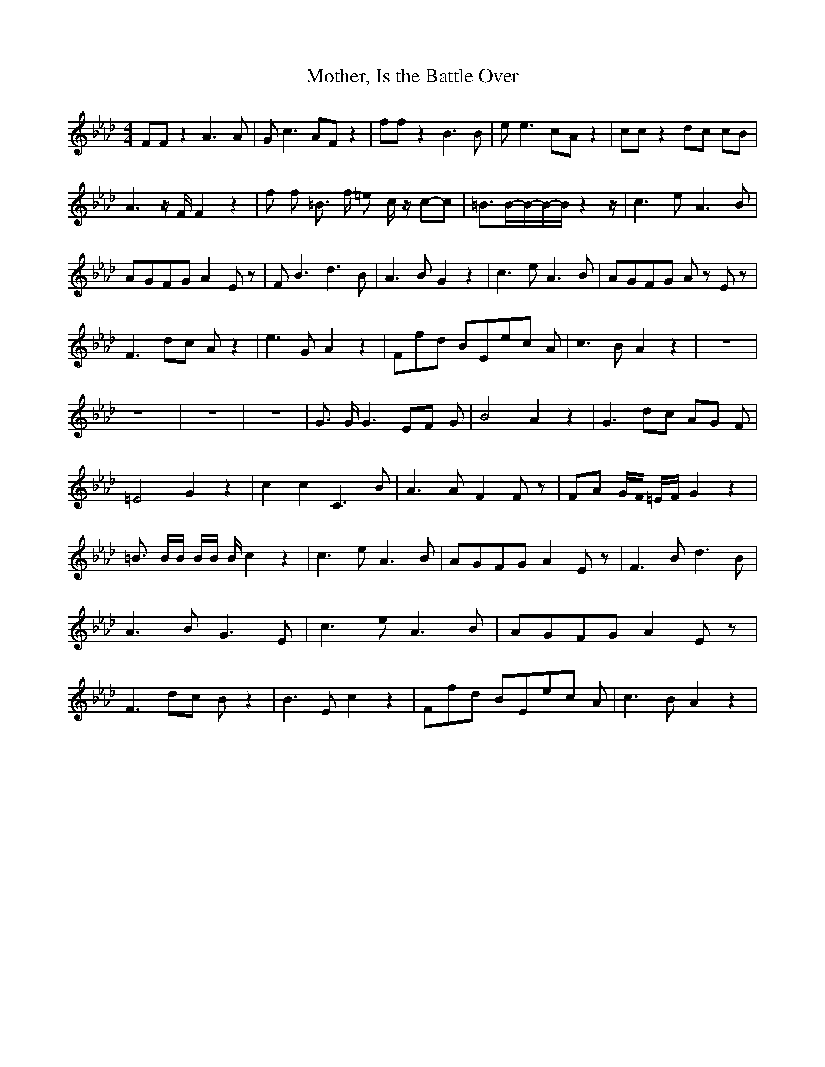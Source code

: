 % Generated more or less automatically by swtoabc by Erich Rickheit KSC
X:1
T:Mother, Is the Battle Over
M:4/4
L:1/8
K:Ab
 FF z2 A3 A| G c3 AF z2| ff z2 B3 B| e e3c-A z2| cc z2d-c cB| A3 z/2 F/2 F2 z2|\
 f f- =B3/2 f/2- =e- c/2 z/2c-c| =B3/2B/2-B/2-B/2-B/2 z2 z/2| c3 e A3 B|\
A-GF-G A2 E z| F B3 d3 B| A3 B G2 z2| c3 e A3 B|A-GF-G A z E z| F3 dc A z2|\
 e3 G A2 z2|F-f-d BE-e-c A| c3 B A2 z2| z8| z8| z8| z8| G3/2 G/2 G3 EF G|\
 B4- A2 z2| G3 dc AG F| =E4- G2 z2| c2 c2 C3 B| A3 A F2 F z| FA G/2F/2 =E/2F/2 G2 z2|\
 =B3/2 B/2B/2 B/2B/2 B/2 c2 z2| c3- e A3 B|A-GF-G A2 E z| F3 B d3 B|\
 A3 B G3 E| c3 e A3 B|A-GF-G A2 E z| F3 dc B z2| B3 E c2 z2|F-f-d BE-e-c A|\
 c3 B A2 z2|

